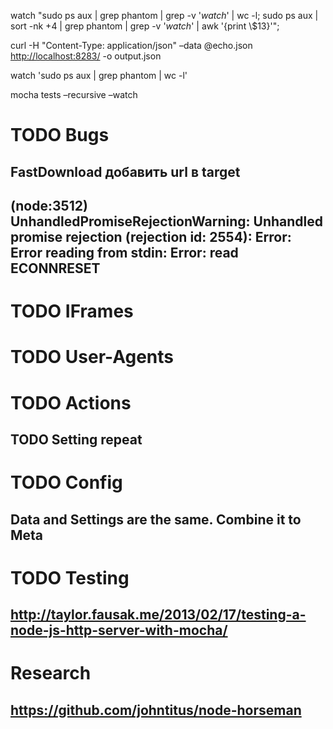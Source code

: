 watch "sudo ps aux | grep phantom | grep -v '/watch/' | wc -l; sudo ps aux | sort -nk +4 | grep phantom | grep -v '/watch/' | awk '{print \$13}'";

curl -H "Content-Type: application/json" --data @echo.json http://localhost:8283/ -o output.json

watch 'sudo ps aux | grep phantom | wc -l'

mocha tests --recursive --watch


* TODO Bugs
** FastDownload добавить url в target
** (node:3512) UnhandledPromiseRejectionWarning: Unhandled promise rejection (rejection id: 2554): Error: Error reading from stdin: Error: read ECONNRESET
* TODO IFrames
* TODO User-Agents
* TODO Actions
** TODO Setting repeat
* TODO Config
** Data and Settings are the same. Combine it to Meta
* TODO Testing
** http://taylor.fausak.me/2013/02/17/testing-a-node-js-http-server-with-mocha/
* Research
** https://github.com/johntitus/node-horseman
